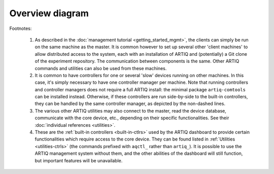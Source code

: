 Overview diagram
================

.. Kept in a separate file for the luxury of good syntax highlighting

.. tikz:: Structure of an ARTIQ system. Note that most components can also be used independently of each other. Network-connected components can be distributed across multiple machines.
   :align: left
   :libs: positioning, shapes, arrows
   :xscale: 100
   :include: overview.tex

Footnotes:

   1. As described in the :doc:`management tutorial <getting_started_mgmt>`, the clients can simply be run on the same machine as the master. It is common however to set up several other 'client machines' to allow distributed access to the system, each with an installation of ARTIQ and (potentially) a Git clone of the experiment repository. The communication between components is the same. Other ARTIQ commands and utilities can also be used from these machines.

   2. It is common to have controllers for one or several 'slow' devices running on other machines. In this case, it's simply necessary to have one controller manager per machine. Note that running controllers and controller managers does not require a full ARTIQ install: the minimal package ``artiq-comtools`` can be installed instead. Otherwise, if these controllers are run side-by-side to the built-in controllers, they can be handled by the same controller manager, as depicted by the non-dashed lines.

   3. The various other ARTIQ utilities may also connect to the master, read the device database, communicate with the core device, etc., depending on their specific functionalities. See their :doc:`individual references <utilities>`.

   4. These are the :ref:`built-in controllers <built-in-ctlrs>` used by the ARTIQ dashboard to provide certain functionalities which require access to the core device. They can be found listed in :ref:`Utilities <utilities-ctrls>` (the commands prefixed with ``aqctl_`` rather than ``artiq_``). It is possible to use the ARTIQ management system without them, and the other abilities of the dashboard will still function, but important features will be unavailable.
